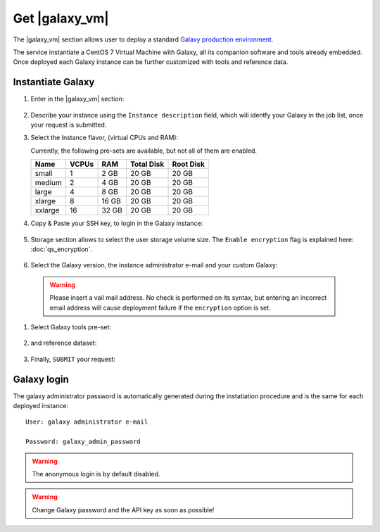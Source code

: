 Get |galaxy_vm|
===============

The |galaxy_vm| section allows user to deploy a standard `Galaxy production environment <https://docs.galaxyproject.org/en/latest/admin/production.html>`_.

The service instantiate a CentOS 7 Virtual Machine with Galaxy, all its companion software and tools already embedded. Once deployed each Galaxy instance can be further customized with tools and reference data.

.. seealso::

   For a detailed descreption of all Web UI options see section: :doc:`feat_options`.

.. seealso::

   To login into the portal see section: :doc:`feat_auth`.

Instantiate Galaxy
------------------

#. Enter in the |galaxy_vm| section:

   .. figure:: _static/qs_galaxy_vm/qs_galaxy_main.png
      :scale: 70 %
      :align: center
      :alt: Galaxy express main window

#. Describe your instance using the ``Instance description`` field, which will identfy your Galaxy in the job list, once your request is submitted.

#. Select the Instance flavor, (virtual CPUs and RAM):

   Currently, the following pre-sets are available, but not all of them are enabled.

   =========  =======  =======  =============  =============
   Name       VCPUs    RAM      Total Disk     Root Disk
   =========  =======  =======  =============  =============
   small      1        2 GB     20 GB          20 GB
   medium     2        4 GB     20 GB          20 GB
   large      4        8 GB     20 GB          20 GB
   xlarge     8        16 GB    20 GB          20 GB
   xxlarge    16       32 GB    20 GB          20 GB
   =========  =======  =======  =============  =============

#. Copy & Paste your SSH key, to login in the Galaxy instance:

   .. figure:: _static/qs_galaxy_vm/qs_galaxy_SSHkey.png
      :scale: 50 %
      :align: center
      :alt: SSH public key injection

#. Storage section allows to select the user storage volume size. The ``Enable encryption`` flag is explained here: :doc:`qs_encryption`.

   .. figure:: _static/qs_galaxy_vm/qs_galaxy_Storage.png
      :scale: 50 %
      :align: center
      :alt: Galaxy express Storage section

#. Select the Galaxy version, the instance administrator e-mail and your custom Galaxy:

   .. figure:: _static/qs_galaxy_vm/qs_galaxy_GalaxyConfig.png
     :scale: 50 %
     :align: center
     :alt: Galaxy express Galxy configuration section

  .. Warning::

     Please insert a vail mail address. No check is performed on its syntax, but entering an incorrect email address will cause deployment failure if the ``encryption`` option is set.

#. Select Galaxy tools pre-set:

   .. figure:: _static/qs_galaxy_vm/qs_galaxy_Tools.png 
      :scale: 50 %
      :align: center
      :alt: Galaxy express Tools section

#. and reference dataset:

   .. figure:: _static/qs_galaxy_vm/qs_galaxy_refdata.png 
      :scale: 50 %
      :align: center
      :alt: Galaxy express Tools section

#. Finally, ``SUBMIT`` your request:

   .. figure:: _static/qs_galaxy_vm/qs_galaxy_view.png
      :scale: 50 %
      :align: center
      :alt: Galaxy express submit request

Galaxy login
------------
The galaxy administrator password is automatically generated during the instatiation procedure and is the same for each deployed instance:

::

  User: galaxy administrator e-mail

  Password: galaxy_admin_password

.. Warning::

   The anonymous login is by default disabled.

.. Warning::

   Change Galaxy password and the API key as soon as possible!

